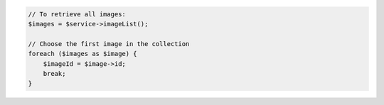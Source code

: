 .. code-block:: csharp

.. code-block:: java

.. code-block:: javascript

.. code-block:: php

    // To retrieve all images:
    $images = $service->imageList();

    // Choose the first image in the collection
    foreach ($images as $image) {
        $imageId = $image->id;
        break;
    }

.. code-block:: python

.. code-block:: ruby
